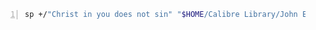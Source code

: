 #+BRAIN_PARENTS: unsure%20about%20doctrines

#+BEGIN_SRC sh -n :sps bash :async :results none
  sp +/"Christ in you does not sin" "$HOME/Calibre Library/John Edmiston/The Heavenly Realms (362)/The Heavenly Realms - John Edmiston.txt"
#+END_SRC

